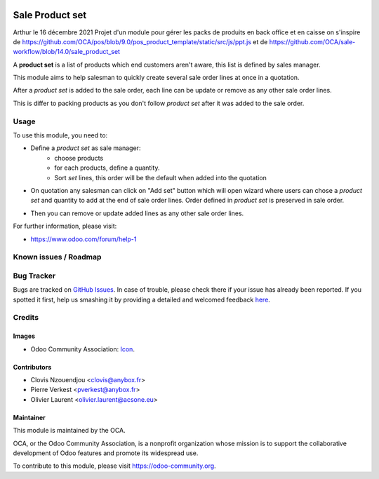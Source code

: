 .. image:: https://img.shields.io/badge/licence-AGPL--3-blue.svg
   :target: http://www.gnu.org/licenses/agpl-3.0-standalone.html
   :alt: License: AGPL-3

================
Sale Product set
================

Arthur le 16 décembre 2021
Projet d'un module pour gérer les packs de produits en back office et en caisse
on s'inspire de https://github.com/OCA/pos/blob/9.0/pos_product_template/static/src/js/ppt.js
et de https://github.com/OCA/sale-workflow/blob/14.0/sale_product_set





A **product set** is a list of products which end customers aren't aware, this
list is defined by sales manager.

This module aims to help salesman to quickly create several sale order lines
at once in a quotation.

After a *product set* is added to the sale order, each line can be update or
remove as any other sale order lines.

This is differ to packing products as you don't follow *product set* after it
was added to the sale order.

Usage
=====

To use this module, you need to:

* Define a *product set* as sale manager:
    - choose products
    - for each products, define a quantity.
    - Sort *set* lines, this order will be the default when added into the
      quotation

.. image:: /sale_product_set/static/description/product_set.png
    :alt: Set a product set

* On quotation any salesman can click on "Add set" button
  which will open wizard where users can chose a *product set* and quantity
  to add at the end of sale order lines. Order defined in *product set* is
  preserved in sale order.

.. image:: /sale_product_set/static/description/add_set.png
    :alt: Add set to sale order

* Then you can remove or update added lines as any other sale order lines.

.. image:: /sale_product_set/static/description/sale_order.png
    :alt: Sale order

For further information, please visit:

* https://www.odoo.com/forum/help-1

.. image:: https://odoo-community.org/website/image/ir.attachment/5784_f2813bd/datas
   :alt: Try me on Runbot
   :target: https://runbot.odoo-community.org/runbot/167/9.0

Known issues / Roadmap
======================

Bug Tracker
===========

Bugs are tracked on `GitHub Issues <https://github.com/OCA/sale-workflow/issues>`_.
In case of trouble, please check there if your issue has already been reported.
If you spotted it first, help us smashing it by providing a detailed and welcomed feedback
`here <https://github.com/OCA/sale-workflow/issues/new?body=module:%20sale_product_set%0Aversion:%208.0%0A%0A**Steps%20to%20reproduce**%0A-%20...%0A%0A**Current%20behavior**%0A%0A**Expected%20behavior**>`_.

Credits
=======

Images
------

* Odoo Community Association: `Icon <https://github.com/OCA/maintainer-tools/blob/master/template/module/static/description/icon.svg>`_.

Contributors
------------

* Clovis Nzouendjou <clovis@anybox.fr>
* Pierre Verkest <pverkest@anybox.fr>
* Olivier Laurent <olivier.laurent@acsone.eu>

Maintainer
----------

.. image:: https://odoo-community.org/logo.png
   :alt: Odoo Community Association
   :target: https://odoo-community.org

This module is maintained by the OCA.

OCA, or the Odoo Community Association, is a nonprofit organization whose
mission is to support the collaborative development of Odoo features and
promote its widespread use.

To contribute to this module, please visit https://odoo-community.org.
